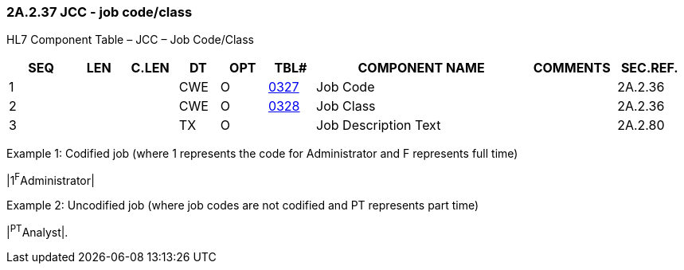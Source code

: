 === 2A.2.37 JCC - job code/class

HL7 Component Table – JCC – Job Code/Class

[width="99%",cols="10%,7%,8%,6%,7%,7%,32%,13%,10%",options="header",]
|===
|SEQ |LEN |C.LEN |DT |OPT |TBL# |COMPONENT NAME |COMMENTS |SEC.REF.
|1 | | |CWE |O |file:///E:\V2\v2.9%20final%20Nov%20from%20Frank\V29_CH02C_Tables.docx#HL70327[0327] |Job Code | |2A.2.36
|2 | | |CWE |O |file:///E:\V2\v2.9%20final%20Nov%20from%20Frank\V29_CH02C_Tables.docx#HL70328[0328] |Job Class | |2A.2.36
|3 | | |TX |O | |Job Description Text | |2A.2.80
|===

Example 1: Codified job (where 1 represents the code for Administrator and F represents full time)

|1^F^Administrator|

Example 2: Uncodified job (where job codes are not codified and PT represents part time)

|^PT^Analyst|.

